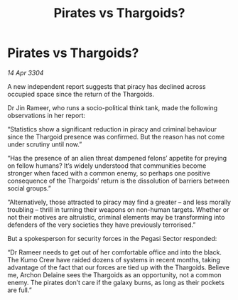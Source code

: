 :PROPERTIES:
:ID:       f0203ab7-a994-421b-93b6-e8f6ce9a216c
:END:
#+title: Pirates vs Thargoids?
#+filetags: :galnet:

* Pirates vs Thargoids?

/14 Apr 3304/

A new independent report suggests that piracy has declined across occupied space since the return of the Thargoids. 

Dr Jin Rameer, who runs a socio-political think tank, made the following observations in her report: 

“Statistics show a significant reduction in piracy and criminal behaviour since the Thargoid presence was confirmed. But the reason has not come under scrutiny until now.” 

“Has the presence of an alien threat dampened felons’ appetite for preying on fellow humans? It’s widely understood that communities become stronger when faced with a common enemy, so perhaps one positive consequence of the Thargoids’ return is the dissolution of barriers between social groups.” 

“Alternatively, those attracted to piracy may find a greater – and less morally troubling – thrill in turning their weapons on non-human targets. Whether or not their motives are altruistic, criminal elements may be transforming into defenders of the very societies they have previously terrorised.” 

But a spokesperson for security forces in the Pegasi Sector responded: 

“Dr Rameer needs to get out of her comfortable office and into the black. The Kumo Crew have raided dozens of systems in recent months, taking advantage of the fact that our forces are tied up with the Thargoids. Believe me, Archon Delaine sees the Thargoids as an opportunity, not a common enemy. The pirates don’t care if the galaxy burns, as long as their pockets are full.”
